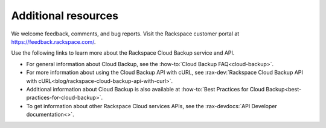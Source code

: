.. _additional-resources:

Additional resources
~~~~~~~~~~~~~~~~~~~~

We welcome feedback, comments, and bug reports. Visit the Rackspace customer portal 
at https://feedback.rackspace.com/.

Use the following links to learn more about the Rackspace Cloud Backup service and API.

- For general information about Cloud Backup, see the :how-to:`Cloud Backup FAQ<cloud-backup>`.

- For more information about using the Cloud Backup API with cURL, see :rax-dev:`Rackspace Cloud Backup API with cURL<blog/rackspace-cloud-backup-api-with-curl>`.

- Additional information about Cloud Backup is also available at :how-to:`Best Practices for Cloud Backup<best-practices-for-cloud-backup>`. 
    
- To get information about other Rackspace Cloud services APIs, see the
  :rax-devdocs:`API Developer documentation<>`.


.. _Product Feedback page: https://feedback.rackspace.com/forums/298161-storage/category/107823-cloud-backup
